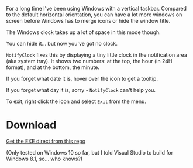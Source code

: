 For a long time I've been using Windows with a vertical taskbar.
Compared to the default horizontal orientation, you can have a lot
more windows on screen before Windows has to merge icons or hide the
window title. 

The Windows clock takes up a lot of space in this mode though.

[[./doc_imgs/WindowsTaskbarClock.png]]

You can hide it... but now you've got no clock.

=NotifyClock= fixes this by displaying a tiny little clock in the
notification area (aka system tray). It shows two numbers: at the top,
the hour (in 24H format), and at the bottom, the minute.

[[./doc_imgs/NotifyClock.png]]

If you forget what date it is, hover over the icon to get a tooltip.

[[./doc_imgs/NotifyClockTooltip.png]]

If you forget what day it is, sorry - =NotifyClock= can't help you.

To exit, right click the icon and select =Exit= from the menu.

* Download

[[https://github.com/tom-seddon/NotifyClock/blob/master/NotifyClock_Release_x86.exe?raw%3Dtrue][Get the EXE direct from this repo]]

(Only tested on Windows 10 so far, but I told Visual Studio to build
for Windows 8.1, so... who knows?)
